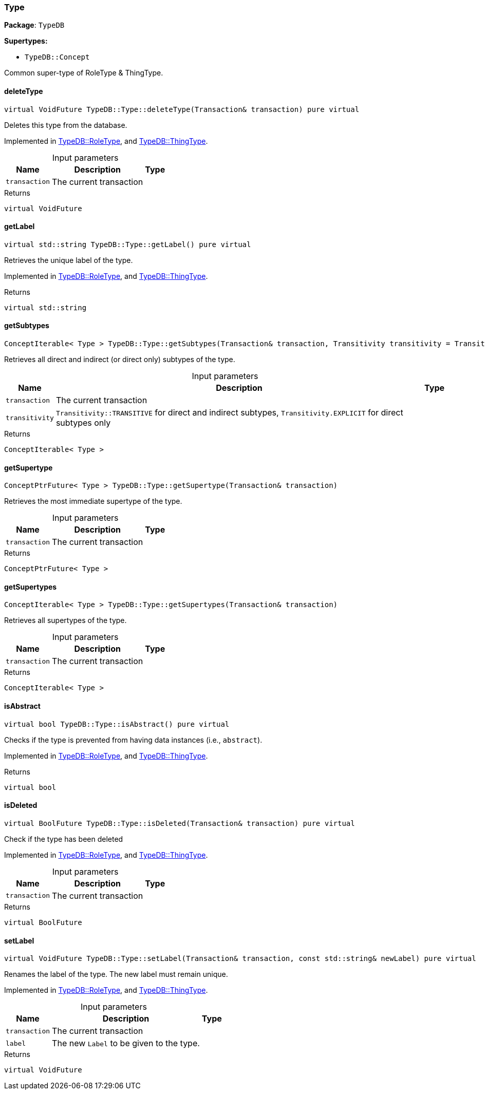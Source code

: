 [#_Type]
=== Type

*Package*: `TypeDB`

*Supertypes:*

* `TypeDB::Concept`



Common super-type of RoleType &amp; ThingType.

// tag::methods[]
[#_a02c119fea52d0812b451b2dc630788f2]
==== deleteType

[source,cpp]
----
virtual VoidFuture TypeDB::Type::deleteType(Transaction& transaction) pure virtual
----



Deletes this type from the database.


Implemented in <<#_a7d93305987f2b8879ece741d6dcdd63a,TypeDB::RoleType>>, and <<#_a5399fecb5b90485c03922b496f53a835,TypeDB::ThingType>>.

[caption=""]
.Input parameters
[cols="~,~,~"]
[options="header"]
|===
|Name |Description |Type
a| `transaction` a| The current transaction a| 
|===

[caption=""]
.Returns
`virtual VoidFuture`

[#_a22b6129c06b689a1dcc29f80f5825a5f]
==== getLabel

[source,cpp]
----
virtual std::string TypeDB::Type::getLabel() pure virtual
----



Retrieves the unique label of the type.


Implemented in <<#_a05c129cbbf22af3a1481dcd70a271403,TypeDB::RoleType>>, and <<#_ae1c92d79118b5f0f245d4e478770f418,TypeDB::ThingType>>.

[caption=""]
.Returns
`virtual std::string`

[#_aa78665ab81ec7041a38b573487a2b20c]
==== getSubtypes

[source,cpp]
----
ConceptIterable< Type > TypeDB::Type::getSubtypes(Transaction& transaction, Transitivity transitivity = Transitivity::TRANSITIVE)
----



Retrieves all direct and indirect (or direct only) subtypes of the type.


[caption=""]
.Input parameters
[cols="~,~,~"]
[options="header"]
|===
|Name |Description |Type
a| `transaction` a| The current transaction a| 
a| `transitivity` a| ``Transitivity::TRANSITIVE`` for direct and indirect subtypes, ``Transitivity.EXPLICIT`` for direct subtypes only a| 
|===

[caption=""]
.Returns
`ConceptIterable< Type >`

[#_a1609ec5e0d2c51ef2914aa3e17ac921b]
==== getSupertype

[source,cpp]
----
ConceptPtrFuture< Type > TypeDB::Type::getSupertype(Transaction& transaction)
----



Retrieves the most immediate supertype of the type.


[caption=""]
.Input parameters
[cols="~,~,~"]
[options="header"]
|===
|Name |Description |Type
a| `transaction` a| The current transaction a| 
|===

[caption=""]
.Returns
`ConceptPtrFuture< Type >`

[#_ab9a2bf75c555c5c0c399b86b4c1a196b]
==== getSupertypes

[source,cpp]
----
ConceptIterable< Type > TypeDB::Type::getSupertypes(Transaction& transaction)
----



Retrieves all supertypes of the type.


[caption=""]
.Input parameters
[cols="~,~,~"]
[options="header"]
|===
|Name |Description |Type
a| `transaction` a| The current transaction a| 
|===

[caption=""]
.Returns
`ConceptIterable< Type >`

[#_a551a46cdbc57083c935408b9c2dcea92]
==== isAbstract

[source,cpp]
----
virtual bool TypeDB::Type::isAbstract() pure virtual
----



Checks if the type is prevented from having data instances (i.e., ``abstract``).


Implemented in <<#_a5a2d563f46a211a3695c408e98e4ada0,TypeDB::RoleType>>, and <<#_adb713b84d84a6c09519a5289ee0c28bb,TypeDB::ThingType>>.

[caption=""]
.Returns
`virtual bool`

[#_ab74287ca83400d5482e86ba75db86643]
==== isDeleted

[source,cpp]
----
virtual BoolFuture TypeDB::Type::isDeleted(Transaction& transaction) pure virtual
----



Check if the type has been deleted


Implemented in <<#_a4d13099f460750c832b81fd642d33c23,TypeDB::RoleType>>, and <<#_a041a80538323ae62571c3c213b3fc1d7,TypeDB::ThingType>>.

[caption=""]
.Input parameters
[cols="~,~,~"]
[options="header"]
|===
|Name |Description |Type
a| `transaction` a| The current transaction a| 
|===

[caption=""]
.Returns
`virtual BoolFuture`

[#_ae1a337de1b42d3a0feabda9cf2121a2a]
==== setLabel

[source,cpp]
----
virtual VoidFuture TypeDB::Type::setLabel(Transaction& transaction, const std::string& newLabel) pure virtual
----



Renames the label of the type. The new label must remain unique.


Implemented in <<#_a7db4f837e7c8343502288a7455884491,TypeDB::RoleType>>, and <<#_a13732daa9c717d18ed3ee850f9b3a69e,TypeDB::ThingType>>.

[caption=""]
.Input parameters
[cols="~,~,~"]
[options="header"]
|===
|Name |Description |Type
a| `transaction` a| The current transaction a| 
a| `label` a| The new ``Label`` to be given to the type. a| 
|===

[caption=""]
.Returns
`virtual VoidFuture`

// end::methods[]

